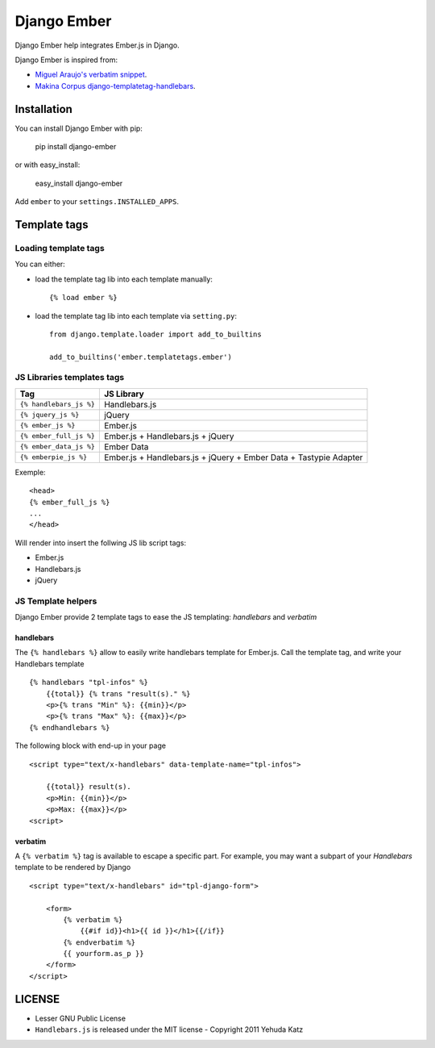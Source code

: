 Django Ember
============

Django Ember help integrates Ember.js in Django.

Django Ember is inspired from:

- `Miguel Araujo's verbatim snippet <https://gist.github.com/893408>`_.
- `Makina Corpus django-templatetag-handlebars <https://github.com/makinacorpus/django-templatetag-handlebars>`_.

Installation
------------

You can install Django Ember with pip:

    pip install django-ember

or with easy_install:

    easy_install django-ember


Add ``ember`` to your ``settings.INSTALLED_APPS``.


Template tags
-------------

Loading template tags
*********************
You can either:

- load the template tag lib into each template manually::

    {% load ember %}

- load the template tag lib into each template via ``setting.py``::

    from django.template.loader import add_to_builtins

    add_to_builtins('ember.templatetags.ember')


JS Libraries templates tags
***************************

========================= ==================================================================
           Tag                                         JS Library
========================= ==================================================================
 ``{% handlebars_js %}``   Handlebars.js
 ``{% jquery_js %}``       jQuery
 ``{% ember_js %}``        Ember.js
 ``{% ember_full_js %}``   Ember.js + Handlebars.js + jQuery
 ``{% ember_data_js %}``   Ember Data
 ``{% emberpie_js %}``     Ember.js + Handlebars.js + jQuery + Ember Data + Tastypie Adapter
========================= ==================================================================

Exemple::

    <head>
    {% ember_full_js %}
    ...
    </head>

Will render into insert the follwing JS lib script tags:

- Ember.js
- Handlebars.js
- jQuery


JS Template helpers
*******************
Django Ember provide 2 template tags to ease the JS templating: `handlebars` and `verbatim`

handlebars
~~~~~~~~~~
The ``{% handlebars %}`` allow to easily write handlebars template for Ember.js.
Call the template tag, and write your Handlebars template ::

    {% handlebars "tpl-infos" %}
        {{total}} {% trans "result(s)." %}
        <p>{% trans "Min" %}: {{min}}</p>
        <p>{% trans "Max" %}: {{max}}</p>
    {% endhandlebars %}

The following block with end-up in your page ::

    <script type="text/x-handlebars" data-template-name="tpl-infos">

        {{total}} result(s).
        <p>Min: {{min}}</p>
        <p>Max: {{max}}</p>
    <script>


verbatim
~~~~~~~~

A ``{% verbatim %}`` tag is available to escape a specific part. For
example, you may want a subpart of your *Handlebars* template to be
rendered by Django ::

    <script type="text/x-handlebars" id="tpl-django-form">

        <form>
            {% verbatim %}
                {{#if id}}<h1>{{ id }}</h1>{{/if}}
            {% endverbatim %}
            {{ yourform.as_p }}
        </form>
    </script>


LICENSE
-------

- Lesser GNU Public License
- ``Handlebars.js`` is released under the MIT license - Copyright 2011 Yehuda Katz

